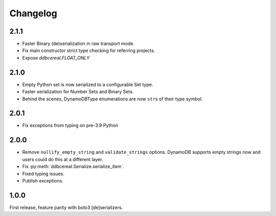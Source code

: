 Changelog
=========
2.1.1
--------
* Faster Binary (de)serialization in raw transport mode.
* Fix main constructor strict type checking for referring projects.
* Expose `ddbcereal.FLOAT_ONLY`

2.1.0
-----
* Empty Python set is now serialized to a configurable Set type.
* Faster serialization for Number Sets and Binary Sets.
* Behind the scenes, DynamoDBType enumerations are now ``str``\ s of
  their type symbol.

2.0.1
-----
* Fix exceptions from typing on pre-3.9 Python

2.0.0
-----
* Remove ``nullify_empty_string`` and ``validate_strings`` options. DynamoDB
  supports empty strings now and users could do this at a different layer.
* Fix :py:meth:`ddbcereal.Serialize.serialize_item`.
* Fixed typing issues.
* Publish exceptions.

1.0.0
-----
First release, feature parity with boto3 [de]serializers.
